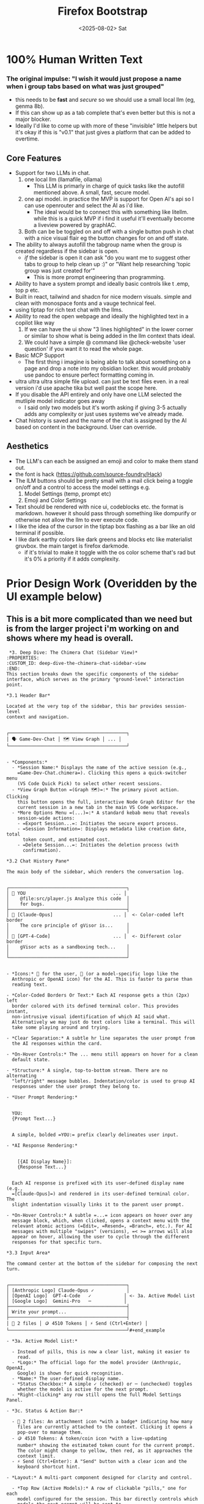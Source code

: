 #+title: Firefox Bootstrap
#+date: <2025-08-02> Sat

* 100% Human Written Text

*** The original impulse: "I wish it would just propose a name when i group tabs based on what was just grouped"
- this needs to be *fast* and /secure/ so we should use a small local llm (eg, genma 8b).
- If this can show up as a tab complete that's even better but this is not a major blocker.
- Ideally I'd like to come up with more of these "invisible" little helpers but it's okay if this is "v0.1" that just gives a platform that can be added to overtime.
** Core Features
- Support for two LLMs in chat.
  1. one local llm (llamafile, ollama)
     - This LLM is primarly in charge of quick tasks like the autofill mentioned above. A small, fast, secure model.
  2. one api model. in practice the MVP is support for Open AI's api so I can use openrouter and select the AI as i'd like.
     - The ideal would be to connect this with something like litellm. while this is a quick MVP if i find it useful it'll eventually become a liveview powered by graphIAC.
  3. Both can be be toggled on and off with a single button push in chat with a nice visual flair eg the button changes for on and off state.
- The ability to always autofill the tabgroup name when the group is created regardless if the sidebar is open.
  - /if/ the sidebar is open it can ask "do you want me to suggest other tabs to group to help clean up :)" or "Want help researching 'topic group was just created for'"
    - This is more prompt engineering than programming.
- Ability to have a system prompt and ideally basic controls like t .emp, top p etc.
- Built in react, tailwind and shadcn for nice modern visuals. simple and clean with monospace fonts and a vauge technical feel.
- using tiptap for rich text chat with the llms.
- Ability to read the open webpage and ideally the highlighted text in a copilot like way
  1. If we can have the ui show "3 lines highlighted" in the lower corner or similar to show what is being added in the llm context thats ideal.
  2. We could have a simple @ command like @check-website 'user question' if you want it to read the whole page.
- Basic  MCP  Support
  - The first thing i imagine is being able to talk about something on a page and drop a note into my obsidian locker. this would probably use pandoc to ensure perfect formatting coming in.
- ultra ultra ultra simple file upload. can just be text files even. in a real version i'd use apache tika but well past the scope here.
- If you disable the API entirely and only have one LLM selected the mutliple model indicator goes away
  - I said only two models but it's worth asking if giving 3-5 actually adds any complexity or just uses systems we've already made.
- Chat history is saved and the name of the chat is assigned by the AI based on content in the background. User can override.

** Aesthetics
- The LLM's can each be assigned an emoji and color to make them stand out.
- the font is hack (https://github.com/source-foundry/Hack)
- The lLM buttons should be pretty small with a mail click being a toggle on/off and a control to access the model settings e.g.
    1. Model Settings (temp, prompt etc)
    2. Emoji and Color Settings
- Text should be rendered with nice ui, codeblocks etc. the format is markdown.  however it should pass through something like dompurify or otherwise not allow the llm to ever execute code.
- I like the idea of the cursor in the tiptap box flashing as a bar like an old terminal if possible.
- I like dark earthy colors like dark greens and blocks etc like materialist gruvbox. the main target is firefox darkmode.
  - if it's trivial to make it toggle with the os color scheme that's rad but it's 0% a priority if it adds complexity.

* Prior Design Work (Overidden by the UI example below)
** This is a bit more complicated than we need but is from the larger project i'm working on and shows where my head is overall.

#+begin_example
 *3. Deep Dive: The Chimera Chat (Sidebar View)*
:PROPERTIES:
:CUSTOM_ID: deep-dive-the-chimera-chat-sidebar-view
:END:
This section breaks down the specific components of the sidebar
interface, which serves as the primary "ground-level" interaction point.

*3.1 Header Bar*

Located at the very top of the sidebar, this bar provides session-level
context and navigation.


┌───────────────────────────────────────────┐
│ 🗣️ Game-Dev-Chat │ 🗺️ View Graph │ ... │
└───────────────────────────────────────────┘


- *Components:*
  - *Session Name:* Displays the name of the active session (e.g.,
    =Game-Dev-Chat.chimera=). Clicking this opens a quick-switcher menu
    (VS Code Quick Pick) to select other recent sessions.
  - *View Graph Button =(Graph 🗺️)=:* The primary pivot action. Clicking
    this button opens the full, interactive Node Graph Editor for the
    current session in a new tab in the main VS Code workspace.
  - *More Options Menu =(...)=:* A standard kebab menu that reveals
    session-wide actions:
    - =Export Session...=: Initiates the secure export process.
    - =Session Information=: Displays metadata like creation date, total
      token count, and estimated cost.
    - =Delete Session...=: Initiates the deletion process (with
      confirmation).

*3.2 Chat History Pane*

The main body of the sidebar, which renders the conversation log.


┌───────────────────────────────────────────┐
│ 👤 YOU                                ... │
│    @file:src/player.js Analyze this code  │
│    for bugs.                              │
├───────────────────────────────────────────┤
│ 🚀 [Claude-Opus]                      ... │  <- Color-coded left border
│    The core principle of gVisor is...     │
│                                           │
│ 🤖 [GPT-4-Code]                       ... │  <- Different color border
│    gVisor acts as a sandboxing tech...    │
│                                           │
└───────────────────────────────────────────┘


- *Icons:* 👤 for the user, 🤖 (or a model-specific logo like the
  Anthropic or OpenAI icon) for the AI. This is faster to parse than
  reading text.

- *Color-Coded Borders Or Text:* Each AI response gets a thin (2px) left
  border colored with its defined terminal color. This provides instant,
  non-intrusive visual identification of which AI said what.
  Alternatively we may just do text colors like a terminal. This will
  take some playing around and trying.

- *Clear Separation:* A subtle hr line separates the user prompt from
  the AI responses within the card.

- *On-Hover Controls:* The ... menu still appears on hover for a clean
  default state.

- *Structure:* A single, top-to-bottom stream. There are no alternating
  "left/right" message bubbles. Indentation/color is used to group AI
  responses under the user prompt they belong to.

- *User Prompt Rendering:*


  YOU:
  {Prompt Text...}


  A simple, bolded =YOU:= prefix clearly delineates user input.

- *AI Response Rendering:*


    [{AI Display Name}]:
    {Response Text...}


  Each AI response is prefixed with its user-defined display name (e.g.,
  =[Claude-Opus]=) and rendered in its user-defined terminal color. The
  slight indentation visually links it to the parent user prompt.

- *On-Hover Controls:* A subtle =...= icon appears on hover over any
  message block, which, when clicked, opens a context menu with the
  relevant atomic actions (=Edit=, =Resend=, =Branch=, etc.). For AI
  messages with multiple "swipes" (versions), =< >= arrows will also
  appear on hover, allowing the user to cycle through the different
  responses for that specific turn.

*3.3 Input Area*

The command center at the bottom of the sidebar for composing the next
turn.


┌───────────────────────────────────────────┐
│ [Anthropic Logo] Claude-Opus ✓            │
│ [OpenAI Logo]  GPT-4-Code   ✓            │ <- 3a. Active Model List
│ [Google Logo]  Gemini-Pro   ─            │
├───────────────────────────────────────────┤
│ Write your prompt...                      │
├───────────────────────────────────────────┤
│ 📎 2 files │ 🪙 4510 Tokens │ ⚡ Send (Ctrl+Enter) │
└───────────────────────────────────────────┘#+end_example

- *3a. Active Model List:*

  - Instead of pills, this is now a clear list, making it easier to
    read.
  - *Logo:* The official logo for the model provider (Anthropic, OpenAI,
    Google) is shown for quick recognition.
  - *Name:* The user-defined display name.
  - *Status Checkbox:* A simple ✓ (checked) or ─ (unchecked) toggles
    whether the model is active for the next prompt.
  - *Right-clicking* any row still opens the full Model Settings Panel.

- *3c. Status & Action Bar:*

  - 📎 2 files: An attachment icon *with a badge* indicating how many
    files are currently attached to the context. Clicking it opens a
    pop-over to manage them.
  - 🪙 4510 Tokens: A token/coin icon *with a live-updating
    number* showing the estimated token count for the current prompt.
    The color might change to yellow, then red, as it approaches the
    context limit.
  - ⚡ Send (Ctrl+Enter): A "Send" button with a clear icon and the
    keyboard shortcut hint.

- *Layout:* A multi-part component designed for clarity and control.

  - *Top Row (Active Models):* A row of clickable "pills," one for each
    model configured for the session. This bar directly controls which
    models the next prompt will be sent to.
    - An active model's pill is brightly colored with its defined
      =terminal color=.
    - An inactive model's pill is grayed out.
    - A simple *left-click* toggles the model's active state for the
      next turn.
    - A *right-click* on a pill navigates to the full-screen "Model
      Settings Panel" for that specific model, taking over the sidebar
      view temporarily.
  - *Middle (Text Input):* A standard, multi-line =textarea= that
    automatically resizes as the user types.
  - *Bottom Row (Action Bar):* A simple bar containing:
    - =📎 Attach File=: Opens the VS Code file picker to select one or
      more files from the current workspace to be included in the
      prompt's context.
    - =[Send]=: A button to execute the prompt, sending it to all
      currently active models.

*3.4 Model Settings Panel*


┌───────────────────────────────────────────┐
│ ← Back │ ⚙️ Settings: Claude-Opus         │
├───────────────────────────────────────────┤
│                                           │
│  Display Name     [ Claude-Opus         ] │
│  Terminal Color   [ 🎨 #D97706           ] │
│                                           │
│  Model ID         [ A Logo claude-3... ▼] │
│                                           │
│ 🌡️ Temperature   (────────────────●──) │
│                                           │
│ 🧠 System Prompt                        │
│  ┌─────────────────────────────────────┐  │
│  │ You are an expert AI architect...   │  │
│  └─────────────────────────────────────┘  │
│                                           │
└───────────────────────────────────────────┘


- *Visual Polish:*
  - *Icons:* Each section (🌡️, 🧠) gets a representative icon to guide
    the eye.
  - *Color Picker 🎨:* The color input is now clearly a color picker.
  - *Model ID Dropdown:* The dynamic dropdown now includes the model
    provider's logo next to the model name for better recognition.

When a user right-clicks a model pill, the chat history view is
temporarily replaced by this full-sidebar configuration panel, allowing
for deep customization without leaving the sidebar.

- *Navigation:* A prominent =[← Back to Chat]= button is always visible
  at the top, allowing for a quick return to the conversation.
- *Customization Fields:*
  - *Display Name:* A text input for the friendly name used in the chat
    history (e.g., "Claude-Opus").
  - *Terminal Color:* A color picker for the text color used in the chat
    history.
  - *Display Style:* [ Border Accent ▼ ] (A dropdown to select between
    Border Accent, Name Accent, Icon Prefix).
  - *Model ID:* A *dynamic dropdown* populated by an API call to
    =Chimera Core=, listing all compatible models from the configured
    providers. A "custom" value option is available.
  - *Generation Parameters:* Sliders and text inputs for =Temperature=,
    =Top P=, =Max Tokens=, etc.
  - *System Prompt:* A large text area for the pre-prompt.
  - *Post-History Instructions:* A large text area for the final
    alignment prompt.
- *Action:* A =[Save Settings]= button at the bottom persists the
  configuration to the =Chimera Core= backend for the current session.
#+end_example

** Technical Keys
- This is more  a *quick* mvp not something i expect to last forever. it's being used for a linked in post. quick, flashing and giving me a baseline I can add to and decide if it's actually useful.
- We do however need to ensure secrets are secure. maybe we can lean on the browser secret store? ideally we don't need to lean on full oauth but an API key is a real secret.

* LLM Steering

*Gemini 2.5 Pro*

Excellent. This refined request is exactly what's needed to move from a
high-level vision to a concrete, actionable technical plan. You've
clarified the core "magic" feature---the always-on tab naming---and
provided rich detail on the desired aesthetics and user interactions.

This document will serve as the technical supplement, adding the
architectural "meat" to the project steering document. It's designed to
be a blueprint that can be broken down into linear tasks for your
LLM-driven development process.

--------------

*** *Technical Design Supplement: AI Tab & Chat Assistant*
:PROPERTIES:
:CUSTOM_ID: technical-design-supplement-ai-tab-chat-assistant
:END:
*Version:* 1.0 *Project:* Firefox Bootstrap *Objective:* To provide a
detailed technical architecture and implementation plan for the "Firefox
Bootstrap" extension, translating the project vision into a concrete set
of development tasks.

--------------

*** *1. Core Architecture: A Multi-Script Approach*
:PROPERTIES:
:CUSTOM_ID: core-architecture-a-multi-script-approach
:END:
To achieve all the desired features, especially the "always-on"
functionality, the extension must be architected into three distinct,
communicating scripts:

1. *Background Script (=background.ts=)*:
   - *Purpose*: The persistent, invisible core of the extension. It runs
     as long as Firefox is open.
   - *Responsibilities*:
     - *Always-On Tab Naming*: This is its primary mission. It will
       listen for the =browser.tabGroups.onCreated= event. When a new
       group is made (even manually), this script will wake up, gather
       the tabs in that group, send their metadata to the configured
       *local LLM* for a name suggestion, and update the group's title
       using =browser.tabGroups.update()=. This ensures the core feature
       works instantly, without the sidebar needing to be open.
     - *Context Menu*: It will create right-click context menu items
       like "Send highlighted text to Assistant".
2. *Sidebar Script (=main.tsx=)*:
   - *Purpose*: The main user-facing interface, built with React. It
     runs only when the sidebar is visible.
   - *Responsibilities*:
     - Render the entire UI: Chat history, TipTap input, model toggles,
       and settings panel.
     - Manage all chat interactions, sending prompts to the appropriate
       LLMs (local or API).
     - Communicate with the Content Script to get highlighted text or
       page content.
     - Receive and display proactive messages from the Background Script
       (e.g., "I just named a group for you, want to add more tabs?").
3. *Content Script (=content.ts=)*:
   - *Purpose*: A lightweight script injected directly into web pages
     the user is viewing.
   - *Responsibilities*:
     - Access the page's DOM. It will listen for =mouseup= events to get
       the currently selected text (=window.getSelection().toString()=).
     - Send this highlighted text to the Sidebar Script via message
       passing.
     - On request from the sidebar (e.g., for an =@check-website=
       command), it will extract the page's main content
       (=document.body.innerText=) and send it back.

*Communication Flow:* =[Content Script]= <-> =Message Passing= <->
=[Sidebar Script]= <-> =Message Passing= <-> =[Background Script]=

--------------

*** *2. Component & State Management Strategy*
:PROPERTIES:
:CUSTOM_ID: component-state-management-strategy
:END:
*2.1. Tech Stack (Confirmed)*

- *Framework*: React 18+ with TypeScript
- *Build Tool*: Vite
- *Styling*: Tailwind CSS
- *UI Components*: *shadcn/ui*. We will leverage its pre-built,
  accessible components extensively.
- *Rich Text Editor*: *TipTap*

*2.2. Component Breakdown (Leveraging =shadcn/ui=)*

- *Main Layout*: =Card= components for overall structure.
- *Model Toggles*: =Button= with variant states for on/off.
- *Model Settings Panel*: =Dialog= or a custom full-view component using
  =Sheet= could work.
  - *Inputs*: =Input= for text fields, =ColorPicker= (custom or a small
    library), =Slider= for temperature/top-p, =Textarea= for the system
    prompt.
- *Chat History*: Custom components styled with Tailwind.
- *Input Area*: A custom TipTap component. The "flashing bar" cursor can
  be achieved with a simple CSS animation applied to a TipTap
  extension's decoration.
- *Status Bar*: =TooltipProvider= and =Tooltip= for hover info.

*2.3. State Management*

- *Strategy*: We will use React's built-in =Context= API
  (=React.useContext=) combined with a =useReducer= hook for robust,
  centralized state management without external libraries.
- *=AppContext=*: A single global context will hold:
  - =models=: An array of model configuration objects (name, emoji,
    color, settings, active state).
  - =chatHistory=: The list of messages.
  - =apiKey=: The securely stored OpenRouter API key.
  - Functions to dispatch actions (e.g., =toggleModel=, =addMessage=,
    =updateModelSettings=).

--------------

*** *3. Feature Implementation Deep Dive*
:PROPERTIES:
:CUSTOM_ID: feature-implementation-deep-dive
:END:
*3.1. Security: API Key Handling*

- *Storage*: We will use =browser.storage.local=. It is scoped to the
  extension and provides a secure, asynchronous way to store data. It is
  the appropriate browser-native secret store.
- *Workflow*:
  1. The Model Settings panel will check if an API key exists in
     storage.
  2. If not, it will display a message and an "Add API Key" button.
  3. Clicking the button will open a =Dialog= (from =shadcn/ui=)
     prompting the user for their key.
  4. The key will be saved to =browser.storage.local= and never exposed
     in the main UI or stored in the component state directly (it will
     only be loaded from storage when an API call is made).

*3.2. Contextual Awareness: Reading the Page*

- *Flow for Highlighted Text*:
  1. The =content.ts= script adds a =mouseup= event listener to the
     page.
  2. On =mouseup=, it checks =window.getSelection()=. If there's text,
     it sends a message to the sidebar:
     ={ type: 'HIGHLIGHT_UPDATE', text: selectedText }=.
  3. The sidebar's status bar listens for this message and updates a
     small UI element (e.g., "📄 12 lines selected").
  4. When the user sends their prompt, the sidebar appends the stored
     highlighted text to the LLM context.
- *Flow for =@check-website=*:
  1. The sidebar input logic detects the =@check-website= command.
  2. It sends a message to the active tab's content script:
     ={ type: 'GET_PAGE_CONTENT' }=.
  3. The content script replies with the page's =innerText=.
  4. The sidebar includes this content in the prompt sent to the LLM.

*3.3. Aesthetics & UI Polish*

- *Font*: The =Hack= font will be imported via a =@font-face= rule in
  =index.css= and applied as the default monospace font in
  =tailwind.config.js=.
- *Color Palette*: We will define a Gruvbox-inspired color palette in
  =tailwind.config.js= to create custom utility classes (e.g.,
  =bg-gruv-dark=, =text-gruv-aqua=).
- *Markdown Rendering*: =react-markdown= will be used to render AI
  responses. Its output will be piped through =DOMPurify.sanitize()=
  /before/ being rendered to prevent any possibility of XSS or code
  execution from the LLM's response.

*3.4. MCP Support: Sending Notes to Obsidian*

- *Strategy*: This can be implemented elegantly using Obsidian's
  "Advanced URI" community plugin.
- *Workflow*:
  1. The extension's settings will have a field for the user's "Obsidian
     Vault Name".
  2. A new context menu item or a button on a message
     (=-> Send to Obsidian=) will be added.
  3. When clicked, the extension will construct a URL like:
     =obsidian://advanced-uri?vault=MyVault&filepath=Notes/NewNote.md&data={encoded_markdown_content}=
  4. The extension will then call
     =browser.tabs.create({ url: obsidianUrl })=, which will prompt the
     OS to open the link in Obsidian, creating a new note with the chat
     content. This requires no file access or complex APIs.

* UI Design

** Small Required Changes
1. remove the view graph button as it's part of the vscode extension.
2. If you disable the API entirely and only have one LLM selected the mutliple model indicator goes away
  - I said only two models but it's worth asking if giving 3  actually adds any complexity or just uses systems we've already made. the UI really calls for 3 buttons.
    - The buttons could then resize based on how many are "active" which in this case just means 'enabled for selection' not just in use.

** The Base UI
#+begin_src
import React, { useState } from 'react';
import { Button } from '@/components/ui/button';
import { Card } from '@/components/ui/card';
import { Textarea } from '@/components/ui/textarea';
import { ScrollArea } from '@/components/ui/scroll-area';
import { Dialog, DialogContent, DialogHeader, DialogTitle } from '@/components/ui/dialog';
import { Input } from '@/components/ui/input';
import { Label } from '@/components/ui/label';
import { Slider } from '@/components/ui/slider';
import { Settings, Paperclip, Zap, ArrowLeft } from 'lucide-react';

const FirefoxBootstrap = () => {
  const [messages, setMessages] = useState([
    {
      id: 1,
      type: 'user',
      content: 'Can you analyze the React patterns in my current project?'
    },
    {
      id: 2,
      type: 'ai',
      model: 'local',
      modelName: 'Gemma-8B',
      emoji: '🤖',
      color: '#8ec07c',
      content: 'I\'d be happy to analyze your React patterns. I can see you\'re using modern hooks and functional components. Here are some observations:\n\n```jsx\n// Good use of custom hooks\nconst useDataFetch = () => {\n  // Implementation\n}\n```\n\nYour component structure follows best practices with clear separation of concerns.'
    },
    {
      id: 3,
      type: 'ai',
      model: 'api',
      modelName: 'Claude-Opus',
      emoji: '🌍',
      color: '#d3869b',
      content: 'Looking at your codebase, I notice you\'re leveraging React 18 features effectively. The use of Suspense boundaries and concurrent features shows a modern approach to handling asynchronous operations.'
    }
  ]);

  const [models, setModels] = useState([
    {
      id: 'local',
      name: 'Gemma-8B',
      emoji: '🤖',
      color: '#8ec07c',
      active: true,
      temperature: 0.7,
      systemPrompt: 'You are a helpful AI assistant focused on quick, accurate responses.'
    },
    {
      id: 'api',
      name: 'Claude-Opus',
      emoji: '🌍',
      color: '#d3869b',
      active: true,
      temperature: 0.9,
      systemPrompt: 'You are an expert AI architect with deep knowledge of software development.'
    }
  ]);

  const [inputValue, setInputValue] = useState('');
  const [highlightedLines, setHighlightedLines] = useState(3);
  const [showSettings, setShowSettings] = useState(false);
  const [editingModel, setEditingModel] = useState(null);

  const handleSend = () => {
    if (inputValue.trim()) {
      setMessages([...messages, {
        id: messages.length + 1,
        type: 'user',
        content: inputValue
      }]);
      setInputValue('');
    }
  };

  const toggleModel = (modelId) => {
    setModels(models.map(m =>
      m.id === modelId ? { ...m, active: !m.active } : m
    ));
  };

  const openModelSettings = (model) => {
    setEditingModel(model);
    setShowSettings(true);
  };

  const updateModelSettings = (updates) => {
    setModels(models.map(m =>
      m.id === editingModel.id ? { ...m, ...updates } : m
    ));
  };

  return (
    <div className="flex flex-col h-screen bg-[#1d2021] text-[#ebdbb2] font-mono" style={{ fontFamily: 'Hack, monospace' }}>
      {/* Header */}
      <div className="flex items-center justify-between p-3 border-b border-[#3c3836]">
        <div className="flex items-center gap-2">
          <span className="text-sm">🗣️ AI-Assistant-Session</span>
        </div>
        <div className="flex items-center gap-2">
          <Button variant="ghost" size="sm" className="text-[#ebdbb2] hover:bg-[#3c3836]">
            🗺️ View Graph
          </Button>
          <Button variant="ghost" size="icon" className="h-8 w-8 text-[#ebdbb2] hover:bg-[#3c3836]">
            <Settings className="h-4 w-4" />
          </Button>
        </div>
      </div>

      {/* Chat History */}
      <ScrollArea className="flex-1 p-4">
        <div className="space-y-4">
          {messages.map((message) => (
            <div key={message.id} className="space-y-2">
              {message.type === 'user' ? (
                <Card className="p-4 bg-[#282828] border-[#3c3836]">
                  <div className="flex items-start gap-2">
                    <span className="text-[#fabd2f]">👤 YOU</span>
                  </div>
                  <p className="mt-2 text-sm">{message.content}</p>
                </Card>
              ) : (
                <Card
                  className="p-4 bg-[#282828] border-l-2"
                  style={{ borderLeftColor: message.color }}
                >
                  <div className="flex items-start gap-2">
                    <span>{message.emoji}</span>
                    <span className="text-sm" style={{ color: message.color }}>
                      [{message.modelName}]
                    </span>
                  </div>
                  <div className="mt-2 text-sm whitespace-pre-wrap">{message.content}</div>
                </Card>
              )}
            </div>
          ))}
        </div>
      </ScrollArea>

      {/* Input Area */}
      <div className="border-t border-[#3c3836] p-4 space-y-3">
        {/* Model Pills */}
        <div className="flex gap-2">
          {models.map((model) => (
            <button
              key={model.id}
              onClick={() => toggleModel(model.id)}
              onContextMenu={(e) => {
                e.preventDefault();
                openModelSettings(model);
              }}
              className={`px-3 py-1 rounded-full text-xs flex items-center gap-1 transition-all ${
                model.active
                  ? 'bg-opacity-30 border'
                  : 'bg-[#282828] text-[#504945] border border-[#3c3836]'
              }`}
              style={model.active ? {
                backgroundColor: model.color + '30',
                borderColor: model.color,
                color: model.color
              } : {}}
            >
              <span>{model.emoji}</span>
              <span>{model.name}</span>
            </button>
          ))}
          <span className="text-xs text-[#504945] self-center ml-2">
            (right-click for settings)
          </span>
        </div>

        {/* Text Input */}
        <div className="relative">
          <Textarea
            value={inputValue}
            onChange={(e) => setInputValue(e.target.value)}
            placeholder="Write your prompt..."
            className="min-h-[80px] bg-[#282828] border-[#3c3836] text-[#ebdbb2] placeholder-[#504945] resize-none pr-2"
            style={{ fontFamily: 'Hack, monospace' }}
            onKeyDown={(e) => {
              if (e.key === 'Enter' && e.ctrlKey) {
                handleSend();
              }
            }}
          />
          <div
            className="absolute top-2 right-2 w-0.5 h-5 bg-[#8ec07c] animate-pulse"
            style={{ animation: 'blink 1s infinite' }}
          />
        </div>

        {/* Status Bar */}
        <div className="flex items-center justify-between text-xs text-[#a89984]">
          <div className="flex items-center gap-4">
            <span className="flex items-center gap-1">
              <Paperclip className="h-3 w-3" />
              2 files
            </span>
            {highlightedLines > 0 && (
              <span className="text-[#8ec07c]">📄 {highlightedLines} lines highlighted</span>
            )}
          </div>
          <Button
            onClick={handleSend}
            size="sm"
            className="bg-[#458588] hover:bg-[#83a598] text-[#1d2021]"
          >
            <Zap className="h-3 w-3 mr-1" />
            Send (Ctrl+Enter)
          </Button>
        </div>
      </div>

      {/* Model Settings Dialog */}
      <Dialog open={showSettings} onOpenChange={setShowSettings}>
        <DialogContent className="bg-[#1d2021] text-[#ebdbb2] border-[#3c3836]">
          <DialogHeader>
            <DialogTitle className="flex items-center gap-2">
              <Settings className="h-4 w-4" />
              Settings: {editingModel?.name}
            </DialogTitle>
          </DialogHeader>

          {editingModel && (
            <div className="space-y-4 pt-4">
              <div className="space-y-2">
                <Label htmlFor="displayName">Display Name</Label>
                <Input
                  id="displayName"
                  value={editingModel.name}
                  onChange={(e) => updateModelSettings({ name: e.target.value })}
                  className="bg-[#282828] border-[#3c3836] text-[#ebdbb2]"
                />
              </div>

              <div className="space-y-2">
                <Label htmlFor="emoji">Emoji</Label>
                <Input
                  id="emoji"
                  value={editingModel.emoji}
                  onChange={(e) => updateModelSettings({ emoji: e.target.value })}
                  className="bg-[#282828] border-[#3c3836] text-[#ebdbb2] w-20"
                />
              </div>

              <div className="space-y-2">
                <Label htmlFor="color">Terminal Color</Label>
                <div className="flex items-center gap-2">
                  <Input
                    id="color"
                    type="color"
                    value={editingModel.color}
                    onChange={(e) => updateModelSettings({ color: e.target.value })}
                    className="w-20 h-10 bg-[#282828] border-[#3c3836]"
                  />
                  <span className="text-sm">{editingModel.color}</span>
                </div>
              </div>

              <div className="space-y-2">
                <Label htmlFor="temperature">🌡️ Temperature: {editingModel.temperature}</Label>
                <Slider
                  id="temperature"
                  min={0}
                  max={1}
                  step={0.1}
                  value={[editingModel.temperature]}
                  onValueChange={([value]) => updateModelSettings({ temperature: value })}
                  className="w-full"
                />
              </div>

              <div className="space-y-2">
                <Label htmlFor="systemPrompt">🧠 System Prompt</Label>
                <Textarea
                  id="systemPrompt"
                  value={editingModel.systemPrompt}
                  onChange={(e) => updateModelSettings({ systemPrompt: e.target.value })}
                  className="min-h-[100px] bg-[#282828] border-[#3c3836] text-[#ebdbb2]"
                />
              </div>
            </div>
          )}
        </DialogContent>
      </Dialog>

      <style jsx>{`
        @keyframes blink {
          0%, 50% { opacity: 1; }
          51%, 100% { opacity: 0; }
        }
      `}</style>
    </div>
  );
};

export default FirefoxBootstrap;
#+end_src


* TODO Quick Design Rev's
- The icon for launching the extension doesn't render, it shows a placeholder puzzle piece.
- lets remove the =(click to toggle, right-click for settings)= it's cleaner and realistically i'm the only user.
- The idea of showing how many lines are highlighted and will be sent in context to the model eg =3 lines selected= in the prompt next to the file uploader isn't implented. This may just be pending.
- We should add a back arrow next to new chat. This takes you back to chat history (saved to index db..?)
  - The chat name should be clickable to rename it and if the user doesn't set it the ai will should update the title over intermittanly the chat to reflect the current coversation for tracking. if the user sets the name manually it's locked and no longer changes.
- The bright white for the comment box is too stark but i do like the idea, maybe more like a slightly muted green. in line with the curor.
  - The curspr looks odd over on the side. maybe no "write your prompt" and instead we give it like bash 'prompt@here $ | '
    - This all goes away when you start actually typing.

 Lets try this and see how it feels.

* Round 2
- lets reduce to just '$ |'
- When i highlight lines i see it twice.
  1. The text next to files
  2. a longer line e.g. `📄 1 lines selected from Prime Reacts: From C to C++ to Rust to Haskell - YouTube`
     - lets focus on just option 1 for now
- The file icon looks a little out of place, maybe if we could do a folder or a scissors emoji it'd work more clearly. just a bit stark white.
- the accent color when the chat text is selected is still white and hasn't changed. This is maybe not worth focusing on? it may be overridden when we get to tiptap if the solution is non-obvious.

  > can we create an invisible bounding box for each of
  the three elements under the chat so they move less
  and basically fill the same space. the lines are
  also a bit more to the right vs the left. when you
  don't have lines selected the coming soom extends vs
   word wrapping etc. lets see if we can make it so
  it's 3 even boxes and there is no major movement or
  shift when lines are selected just that ui element
  is visible or not

● Great idea! Let me create a stable 3-column layout
  with fixed spacing:

  > the run button is greyed out and becomes clear when
  there is text which is good but when i hover over it
   the text becomes invisible. otherwise looks good
  there. on the messages i think maybe we make the
  full borders a single accent color not the white +
  edge

● Let me fix the button hover text visibility issue
  and update the message card styling

  > can we have the run button turn into a little basic
  hour glass when submitted? basically like a windows
  95 like icon that flips until the llm sends it's
  last token as a user "waiting" indicator? if that's
  no possible a less custom implementation is fine.

● Great idea! Let me implement a simple hourglass
  animation for the loading state:

  > that one i can't test now since there is now wait
  but we'll assume its good for now. if it should work
   now here is no indication. but the message is
  instant so that may be normal. last thing is, is it
  possible for us to dismiss the '$ |" when you click
  on it instead of when you type? you end up with a
  cursor under a cursor in an awkward way.

*** All of the above has been implemented EXCEPT
        1. The hourglass hasn't been tested
        2. The green on hover for the Run button doesn't work. Maybe run run into
                CTRL+
                ENTER
> when we hover over an AI prompt lets have a hover UI
   with 'Reload Icon | Delete Icon | Copy Icon ' I am
  more picturing like unicode eg &#8635; U+1F5D1;
  U+1F4CB  but similar emoji might be better, not
  sure. lets try unicode first. The user posts have
  the same but also and edit icon U+270E

 > i actually really like how that was put in, looks
  excellent. lets just add reload to the user as well.
   this would be in a case where they delete the post
  that was below it (e.g. they didn't like the reply,
  deleted it, picked a new model) this is a
  're-prompt" button. most programs make it so hitting
   our "ctrl+enter" would do the same

 > the unicode for clipboard is actually rendering as
  the emoji. can we prevent that? lets make those
  scissors matching the "copied lines" thing if we can
   do that as the unicode not the emoji (the lines can
   stay the emoji)
